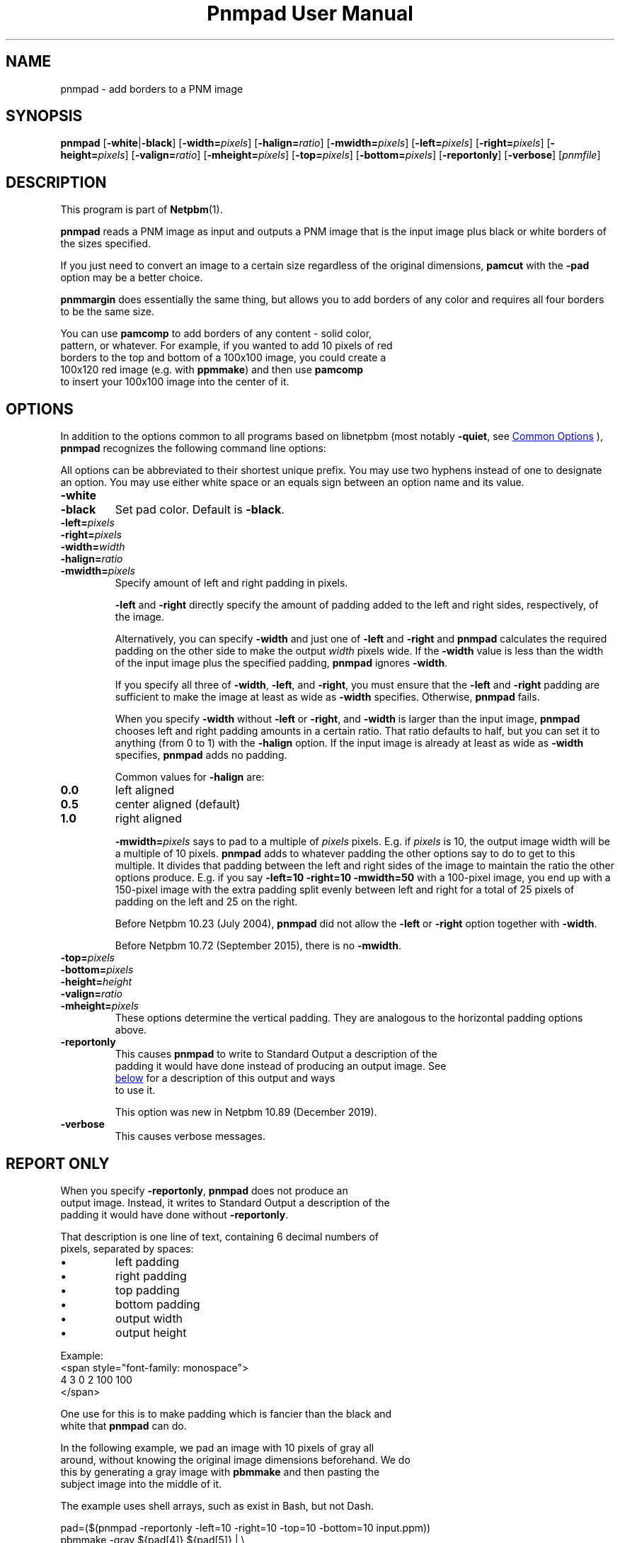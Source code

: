\
.\" This man page was generated by the Netpbm tool 'makeman' from HTML source.
.\" Do not hand-hack it!  If you have bug fixes or improvements, please find
.\" the corresponding HTML page on the Netpbm website, generate a patch
.\" against that, and send it to the Netpbm maintainer.
.TH "Pnmpad User Manual" 0 "05 October 2019" "netpbm documentation"

.SH NAME

pnmpad - add borders to a PNM image

.UN synopsis
.SH SYNOPSIS

\fBpnmpad \fP
[\fB-white\fP|\fB-black\fP]
[\fB-width=\fP\fIpixels\fP]
[\fB-halign=\fP\fIratio\fP]
[\fB-mwidth=\fP\fIpixels\fP]
[\fB-left=\fP\fIpixels\fP]
[\fB-right=\fP\fIpixels\fP]
[\fB-height=\fP\fIpixels\fP]
[\fB-valign=\fP\fIratio\fP]
[\fB-mheight=\fP\fIpixels\fP]
[\fB-top=\fP\fIpixels\fP]
[\fB-bottom=\fP\fIpixels\fP]
[\fB-reportonly\fP]
[\fB-verbose\fP]
[\fIpnmfile\fP]


.UN description
.SH DESCRIPTION
.PP
This program is part of
.BR "Netpbm" (1)\c
\&.
.PP
\fBpnmpad\fP reads a PNM image as input and outputs a PNM image
that is the input image plus black or white borders of the sizes
specified.
.PP
If you just need to convert an image to a certain size regardless
of the original dimensions, \fBpamcut\fP with the \fB-pad\fP option
may be a better choice.
.PP
\fBpnmmargin\fP does essentially the same thing, but allows you to
add borders of any color and requires all four borders to be the same
size.
.PP
You can use \fBpamcomp\fP to add borders of any content - solid color,
  pattern, or whatever.  For example, if you wanted to add 10 pixels of red
  borders to the top and bottom of a 100x100 image, you could create a
  100x120 red image (e.g. with \fBppmmake\fP) and then use \fBpamcomp\fP
  to insert your 100x100 image into the center of it.
  

.UN options
.SH OPTIONS
.PP
In addition to the options common to all programs based on libnetpbm
(most notably \fB-quiet\fP, see 
.UR index.html#commonoptions
 Common Options
.UE
\&), \fBpnmpad\fP recognizes the following
command line options:
.PP
All options can be abbreviated to their shortest unique prefix.  You
may use two hyphens instead of one to designate an option.  You may
use either white space or an equals sign between an option name and
its value.


.TP
\fB-white\fP
.TP
\fB-black\fP
Set pad color.  Default is \fB-black\fP.

.TP
\fB-left=\fP\fIpixels\fP
.TP
\fB-right=\fP\fIpixels\fP
.TP
\fB-width=\fP\fIwidth\fP
.TP
\fB-halign=\fP\fIratio\fP
.TP
\fB-mwidth=\fP\fIpixels\fP
Specify amount of left and right padding in pixels.
.sp
\fB-left\fP and \fB-right\fP directly specify the amount of
padding added to the left and right sides, respectively, of the image.
.sp
Alternatively, you can specify \fB-width\fP and just one of
\fB-left\fP and \fB-right\fP and \fBpnmpad\fP calculates the required
padding on the other side to make the output \fIwidth\fP pixels wide.  If
the \fB-width\fP value is less than the width of the input image plus the
specified padding, \fBpnmpad\fP ignores \fB-width\fP.
.sp
If you specify all three of \fB-width\fP, \fB-left\fP, and
\fB-right\fP, you must ensure that the \fB-left\fP and \fB-right\fP
padding are sufficient to make the image at least as wide as
\fB-width\fP specifies.  Otherwise, \fBpnmpad\fP fails.
.sp
When you specify \fB-width\fP without \fB-left\fP or
\fB-right\fP, and \fB-width\fP is larger than the input image,
\fBpnmpad\fP chooses left and right padding amounts in a certain
ratio.  That ratio defaults to half, but you can set it to anything
(from 0 to 1) with the \fB-halign\fP option.  If the input image is
already at least as wide as \fB-width\fP specifies, \fBpnmpad\fP
adds no padding.
.sp
Common values for \fB-halign\fP are:

.TP
\fB0.0\fP 
left aligned

.TP
\fB0.5\fP 
center aligned (default)

.TP
\fB1.0\fP 
right aligned

.sp
\fB-mwidth=\fP\fIpixels\fP says to pad to a multiple of
\fIpixels\fP pixels.  E.g. if \fIpixels\fP is 10, the output image width
will be a multiple of 10 pixels.  \fBpnmpad\fP adds to whatever padding the
other options say to do to get to this multiple.  It divides that padding
between the left and right sides of the image to maintain the ratio the other
options produce.  E.g. if you say \fB-left=10 -right=10 -mwidth=50\fP with a
100-pixel image, you end up with a 150-pixel image with the extra padding
split evenly between left and right for a total of 25 pixels of padding
on the left and 25 on the right.
.sp
Before Netpbm 10.23 (July 2004), \fBpnmpad\fP did not allow the
\fB-left\fP or \fB-right\fP option together with \fB-width\fP.
.sp
Before Netpbm 10.72 (September 2015), there is no \fB-mwidth\fP.

.TP
\fB-top=\fP\fIpixels\fP
.TP
\fB-bottom=\fP\fIpixels\fP
.TP
\fB-height=\fP\fIheight\fP
.TP
\fB-valign=\fP\fIratio\fP
.TP
\fB-mheight=\fP\fIpixels\fP
These options determine the vertical padding.  They are analogous to the
horizontal padding options above.

.TP
\fB-reportonly\fP
  This causes \fBpnmpad\fP to write to Standard Output a description of the
  padding it would have done instead of producing an output image.  See
  
.UR #reportonly
below
.UE
\& for a description of this output and ways
  to use it.
.sp
This option was new in Netpbm 10.89 (December 2019).

.TP
\fB-verbose\fP
This causes verbose messages.



.UN reportonly
.SH REPORT ONLY
.PP
When you specify \fB-reportonly\fP, \fBpnmpad\fP does not produce an
  output image.  Instead, it writes to Standard Output a description of the
  padding it would have done without \fB-reportonly\fP.
.PP
That description is one line of text, containing 6 decimal numbers of
  pixels, separated by spaces:


.IP \(bu
left padding
.IP \(bu
right padding
.IP \(bu
top padding
.IP \(bu
bottom padding
.IP \(bu
output width
.IP \(bu
output height

.PP
Example:
.nf
    <span style="font-family: monospace">
      4 3 0 2 100 100
    </span>
.fi
.PP
One use for this is to make padding which is fancier than the black and
  white that \fBpnmpad\fP can do.
.PP
In the following example, we pad an image with 10 pixels of gray all
  around, without knowing the original image dimensions beforehand.  We do
  this by generating a gray image with \fBpbmmake\fP and then pasting the
  subject image into the middle of it.
.PP
The example uses shell arrays, such as exist in Bash, but not Dash.
  
.nf
    \f(CW
    pad=($(pnmpad -reportonly -left=10 -right=10 -top=10 -bottom=10 input.ppm))
    pbmmake -gray ${pad[4]} ${pad[5]} | \e
      pnmpaste input.ppm ${pad[0]} ${pad[2]} -
    \fP
.fi
    

.UN history
.SH HISTORY
.PP
Before February 2002, \fBpnmpad\fP had a different option syntax
which was less expressive and not like conventional Netpbm programs.
That syntax is still understood by \fBpnmpad\fP for backward
compatibility, but not documented or supported for future use.


.UN seealso
.SH SEE ALSO
.BR "pbmmake" (1)\c
\&,
.BR "pnmpaste" (1)\c
\&,
.BR "pamcut" (1)\c
\&,
.BR "pnmcrop" (1)\c
\&,
.BR "pamcomp" (1)\c
\&,
.BR "pnmmargin" (1)\c
\&,
.BR "pbm" (5)\c
\&


.UN author
.SH AUTHOR
.PP
Copyright (C) 2002 by Martin van Beilen
.PP
Copyright (C) 1990 by Angus Duggan
.PP
Copyright (C) 1989 by Jef Poskanzer.
.PP
Permission to use, copy, modify, and distribute this software and
its documentation for any purpose and without fee is hereby granted,
provided that the above copyright notice appear in all copies and that
both that copyright notice and this permission notice appear in
supporting documentation.  This software is provided "as is"
without express or implied warranty.
.SH DOCUMENT SOURCE
This manual page was generated by the Netpbm tool 'makeman' from HTML
source.  The master documentation is at
.IP
.B http://netpbm.sourceforge.net/doc/pnmpad.html
.PP